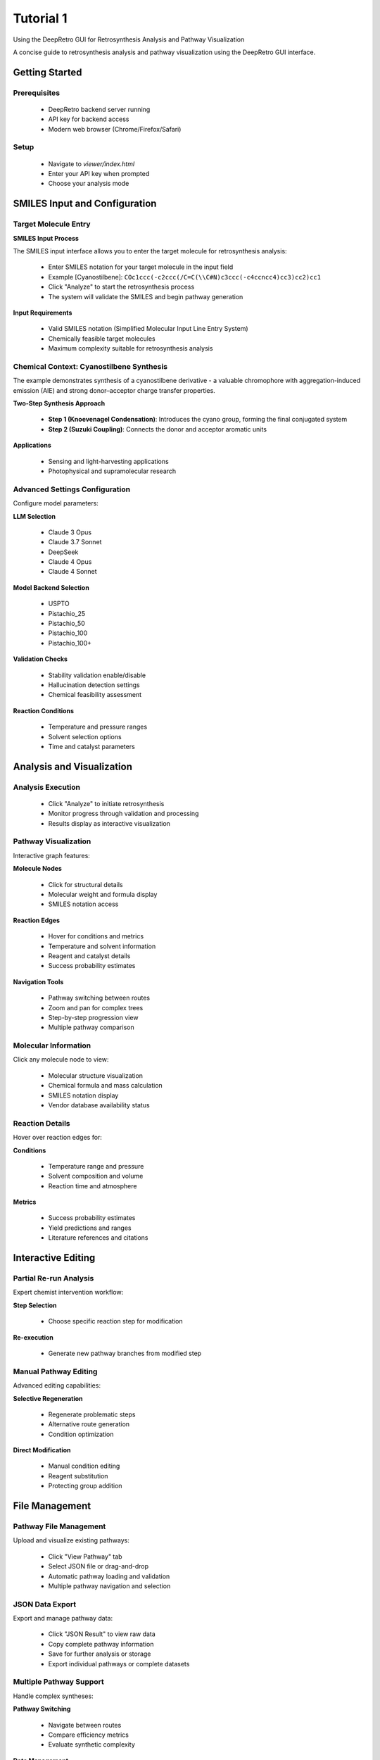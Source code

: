 Tutorial 1
========

Using the DeepRetro GUI for Retrosynthesis Analysis and Pathway Visualization

A concise guide to retrosynthesis analysis and pathway visualization using the DeepRetro GUI interface.

.. image:: _static/landing.png
   :alt: DeepRetro GUI Overview
   :align: center
   :width: 800px

Getting Started
--------------

Prerequisites
~~~~~~~~~~~~~

  - DeepRetro backend server running
  - API key for backend access
  - Modern web browser (Chrome/Firefox/Safari)

Setup
~~~~~

  - Navigate to `viewer/index.html`
  - Enter your API key when prompted
  - Choose your analysis mode

SMILES Input and Configuration
-----------------------------

Target Molecule Entry
~~~~~~~~~~~~~~~~~~~~~

.. image:: _static/smiles.png
   :alt: SMILES Input Interface
   :align: center
   :width: 600px

**SMILES Input Process**

The SMILES input interface allows you to enter the target molecule for retrosynthesis analysis:

  - Enter SMILES notation for your target molecule in the input field
  - Example [Cyanostilbene]: ``COc1ccc(-c2ccc(/C=C(\\C#N)c3ccc(-c4ccncc4)cc3)cc2)cc1``
  - Click "Analyze" to start the retrosynthesis process
  - The system will validate the SMILES and begin pathway generation

**Input Requirements**

  - Valid SMILES notation (Simplified Molecular Input Line Entry System)
  - Chemically feasible target molecules
  - Maximum complexity suitable for retrosynthesis analysis

Chemical Context: Cyanostilbene Synthesis
~~~~~~~~~~~~~~~~~~~~~~~~~~~~~~~~~~~~~~~~~

The example demonstrates synthesis of a cyanostilbene derivative - a valuable chromophore with aggregation-induced emission (AIE) and strong donor–acceptor charge transfer properties.

**Two-Step Synthesis Approach**

  - **Step 1 (Knoevenagel Condensation)**: Introduces the cyano group, forming the final conjugated system
  - **Step 2 (Suzuki Coupling)**: Connects the donor and acceptor aromatic units

**Applications**

  - Sensing and light-harvesting applications
  - Photophysical and supramolecular research

Advanced Settings Configuration
~~~~~~~~~~~~~~~~~~~~~~~~~~~~~

.. image:: _static/advanced.png
   :alt: Advanced Settings Panel
   :align: center
   :width: 600px

Configure model parameters:

**LLM Selection**

  - Claude 3 Opus
  - Claude 3.7 Sonnet
  - DeepSeek
  - Claude 4 Opus
  - Claude 4 Sonnet

**Model Backend Selection**

  - USPTO
  - Pistachio_25
  - Pistachio_50
  - Pistachio_100
  - Pistachio_100+

**Validation Checks**

  - Stability validation enable/disable
  - Hallucination detection settings
  - Chemical feasibility assessment

**Reaction Conditions**

  - Temperature and pressure ranges
  - Solvent selection options
  - Time and catalyst parameters

Analysis and Visualization
-------------------------

Analysis Execution
~~~~~~~~~~~~~~~~~

  - Click "Analyze" to initiate retrosynthesis
  - Monitor progress through validation and processing
  - Results display as interactive visualization

Pathway Visualization
~~~~~~~~~~~~~~~~~~~~

.. image:: _static/tut11.png
   :alt: Pathway Visualization
   :align: center
   :width: 800px

Interactive graph features:

**Molecule Nodes**

  - Click for structural details
  - Molecular weight and formula display
  - SMILES notation access

**Reaction Edges**

  - Hover for conditions and metrics
  - Temperature and solvent information
  - Reagent and catalyst details
  - Success probability estimates

**Navigation Tools**

  - Pathway switching between routes
  - Zoom and pan for complex trees
  - Step-by-step progression view
  - Multiple pathway comparison

Molecular Information
~~~~~~~~~~~~~~~~~~~~

.. image:: _static/info.png
   :alt: Molecule Information Panel
   :align: center
   :width: 500px

Click any molecule node to view:

  - Molecular structure visualization
  - Chemical formula and mass calculation
  - SMILES notation display
  - Vendor database availability status

Reaction Details
~~~~~~~~~~~~~~~

.. image:: _static/reaction.png
   :alt: Reaction Information
   :align: center
   :width: 600px

Hover over reaction edges for:

**Conditions**

  - Temperature range and pressure
  - Solvent composition and volume
  - Reaction time and atmosphere

**Metrics**

  - Success probability estimates
  - Yield predictions and ranges
  - Literature references and citations

Interactive Editing
------------------

Partial Re-run Analysis
~~~~~~~~~~~~~~~~~~~~~~

.. image:: _static/partial.png
   :alt: Partial Re-run Feature
   :align: center
   :width: 600px

Expert chemist intervention workflow:

**Step Selection**

  - Choose specific reaction step for modification

**Re-execution**

  - Generate new pathway branches from modified step

Manual Pathway Editing
~~~~~~~~~~~~~~~~~~~~~

.. image:: _static/edit.png
   :alt: Pathway Modification
   :align: center
   :width: 700px

Advanced editing capabilities:

**Selective Regeneration**

  - Regenerate problematic steps
  - Alternative route generation
  - Condition optimization

**Direct Modification**

  - Manual condition editing
  - Reagent substitution
  - Protecting group addition

File Management
---------------

Pathway File Management
~~~~~~~~~~~~~~~~~~~~~~

.. image:: _static/view.png
   :alt: File Upload Interface
   :align: center
   :width: 600px

Upload and visualize existing pathways:

  - Click "View Pathway" tab
  - Select JSON file or drag-and-drop
  - Automatic pathway loading and validation
  - Multiple pathway navigation and selection

JSON Data Export
~~~~~~~~~~~~~~~

.. image:: _static/json.png
   :alt: JSON Data Export
   :align: center
   :width: 600px

Export and manage pathway data:

  - Click "JSON Result" to view raw data
  - Copy complete pathway information
  - Save for further analysis or storage
  - Export individual pathways or complete datasets

Multiple Pathway Support
~~~~~~~~~~~~~~~~~~~~~~~

.. image:: _static/pathways.png
   :alt: Multiple Pathway Support
   :align: center
   :width: 700px

Handle complex syntheses:

**Pathway Switching**

  - Navigate between routes
  - Compare efficiency metrics
  - Evaluate synthetic complexity

**Data Management**

  - Export individual pathways
  - Batch processing capabilities
  - Complete dataset export

Troubleshooting and Best Practices
---------------------------------

Troubleshooting
~~~~~~~~~~~~~~

Common Issues and Solutions
^^^^^^^^^^^^^^^^^^^^^^^^^^

  - **API Connection**
    - Solution: Verify server running and API key correct
    - Verification: Check network and URL configuration

  - **SMILES Errors**
    - Solution: Validate syntax and chemical validity
    - Verification: Check chemical structure

  - **Visualization Issues**
    - Solution: Refresh page and check browser console
    - Verification: Modern browser and cache clearing

  - **File Upload Problems**
    - Solution: Verify format
    - Verification: UTF-8 encoding and valid JSON structure

Best Practices
~~~~~~~~~~~~~

Optimization Guidelines
^^^^^^^^^^^^^^^^^^^^^^

**Input Validation**

  - Start with simple molecules
  - Verify SMILES syntax
  - Check chemical validity

**Model Configuration**

  - Use appropriate model settings
  - Enable relevant validation checks
  - Optimize for specific molecule types

**Result Management**

  - Review and validate pathways
  - Export important results
  - Document modifications and rationale

**Performance Optimization**

  - Use Chrome or Firefox
  - Maintain stable connection
  - Keep files under 10MB

Next Steps
----------

After completing this tutorial:

  - Perform retrosynthesis analysis
  - Upload and visualize pathways
  - Use advanced settings effectively
  - Implement human-in-the-loop workflows
  - Troubleshoot common issues

For advanced usage: :doc:`user_guide`, :doc:`api_reference`, :doc:`development` 

For an additional example featuring a more complex, bioactive molecule, see :doc:`tutorial_new_molecule` (Tutorial 2). 